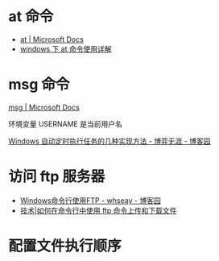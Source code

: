 * at 命令
  + [[https://docs.microsoft.com/en-us/windows-server/administration/windows-commands/at][at | Microsoft Docs]]
  + [[https://www.cnblogs.com/hushaojun/p/4522398.html][windows 下 at 命令使用详解]]

* msg 命令
  [[https://docs.microsoft.com/en-us/windows-server/administration/windows-commands/msg][msg | Microsoft Docs]]

  环境变量 USERNAME 是当前用户名

  [[https://www.cnblogs.com/bmwchampion/archive/2010/08/21/autotimingexcutejob.html][Windows 自动定时执行任务的几种实现方法 - 博弈无涯 - 博客园]]

* 访问 ftp 服务器
  + [[https://www.cnblogs.com/whseay/p/3456038.html][Windows命令行使用FTP - whseay - 博客园]]
  + [[https://linux.cn/article-6746-1.html][技术|如何在命令行中使用 ftp 命令上传和下载文件]]
  
* 配置文件执行顺序
  #+HTML: <img src="http://cn.linux.vbird.org/linux_basic/0320bash_files/bashrc_1.gif">

